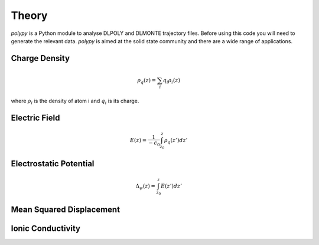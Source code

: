 Theory
======

`polypy` is a Python module to analyse DLPOLY and DLMONTE trajectory files. Before using this code you will need to generate the relevant data. `polypy` is aimed at the solid state community and there are a wide range of applications. 

Charge Density
--------------

.. math::
    \rho_{q}(z) = \sum_{i} q_{i} \rho_{i}(z)

where :math:`\rho_{i}` is the density of atom i and :math:`q_{i}` is its charge.    

Electric Field
--------------

.. math::
    E(z) = \frac{1}{- \epsilon_{0}} \int_{z_{0}}^{z} \rho_{q}(z')dz'

Electrostatic Potential
-----------------------

.. math::
    \Delta_{\psi}(z) = \int_{z_{0}}^{z} E(z')dz'



Mean Squared Displacement
-------------------------


Ionic Conductivity
------------------


